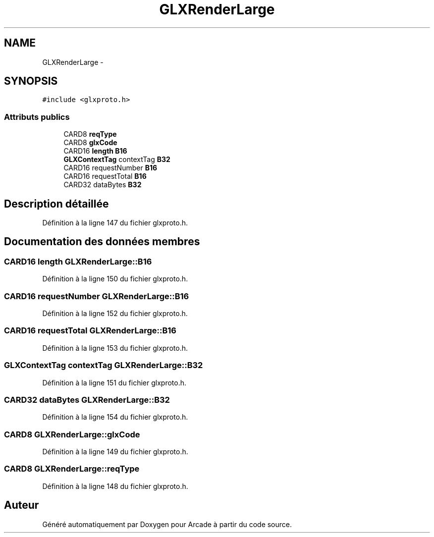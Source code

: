 .TH "GLXRenderLarge" 3 "Mercredi 30 Mars 2016" "Version 1" "Arcade" \" -*- nroff -*-
.ad l
.nh
.SH NAME
GLXRenderLarge \- 
.SH SYNOPSIS
.br
.PP
.PP
\fC#include <glxproto\&.h>\fP
.SS "Attributs publics"

.in +1c
.ti -1c
.RI "CARD8 \fBreqType\fP"
.br
.ti -1c
.RI "CARD8 \fBglxCode\fP"
.br
.ti -1c
.RI "CARD16 \fBlength\fP \fBB16\fP"
.br
.ti -1c
.RI "\fBGLXContextTag\fP contextTag \fBB32\fP"
.br
.ti -1c
.RI "CARD16 requestNumber \fBB16\fP"
.br
.ti -1c
.RI "CARD16 requestTotal \fBB16\fP"
.br
.ti -1c
.RI "CARD32 dataBytes \fBB32\fP"
.br
.in -1c
.SH "Description détaillée"
.PP 
Définition à la ligne 147 du fichier glxproto\&.h\&.
.SH "Documentation des données membres"
.PP 
.SS "CARD16 \fBlength\fP GLXRenderLarge::B16"

.PP
Définition à la ligne 150 du fichier glxproto\&.h\&.
.SS "CARD16 requestNumber GLXRenderLarge::B16"

.PP
Définition à la ligne 152 du fichier glxproto\&.h\&.
.SS "CARD16 requestTotal GLXRenderLarge::B16"

.PP
Définition à la ligne 153 du fichier glxproto\&.h\&.
.SS "\fBGLXContextTag\fP contextTag GLXRenderLarge::B32"

.PP
Définition à la ligne 151 du fichier glxproto\&.h\&.
.SS "CARD32 dataBytes GLXRenderLarge::B32"

.PP
Définition à la ligne 154 du fichier glxproto\&.h\&.
.SS "CARD8 GLXRenderLarge::glxCode"

.PP
Définition à la ligne 149 du fichier glxproto\&.h\&.
.SS "CARD8 GLXRenderLarge::reqType"

.PP
Définition à la ligne 148 du fichier glxproto\&.h\&.

.SH "Auteur"
.PP 
Généré automatiquement par Doxygen pour Arcade à partir du code source\&.
